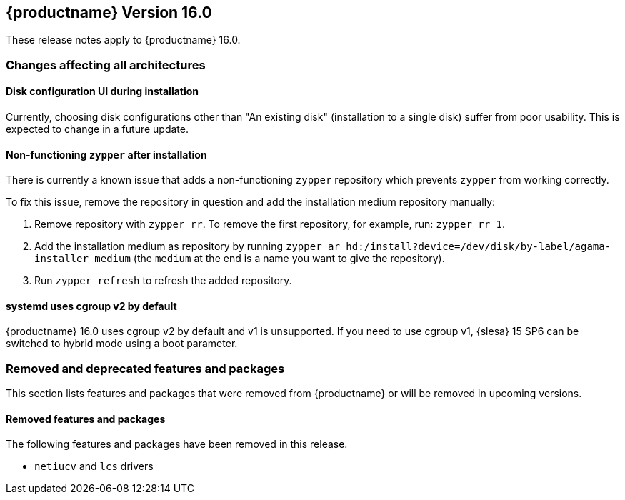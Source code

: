 :this-version: 16.0
:idprefix: v160_
:doc-url: https://documentation.suse.com/sles/16-GA

== {productname} Version {this-version}

These release notes apply to {productname} {this-version}.

=== Changes affecting all architectures

[#bsc-1235855]
==== Disk configuration UI during installation

Currently, choosing disk configurations other than "An existing disk" (installation to a single disk) suffer from poor usability.
This is expected to change in a future update.


[#bsc-1236813]
==== Non-functioning `zypper` after installation

There is currently a known issue that adds a non-functioning `zypper` repository which prevents `zypper` from working correctly.

To fix this issue, remove the repository in question and add the installation medium repository manually:

1. Remove repository with `zypper rr`. To remove the first repository, for example, run: `zypper rr 1`.
2. Add the installation medium as repository by running `zypper ar hd:/install?device=/dev/disk/by-label/agama-installer  medium` (the `medium` at the end is a name you want to give the repository).
3. Run `zypper refresh` to refresh the added repository.


[#jsc-PED-6311]
==== systemd uses cgroup v2 by default

{productname} {this-version} uses cgroup v2 by default and v1 is unsupported.
If you need to use cgroup v1, {slesa} 15 SP6 can be switched to hybrid mode using a boot parameter.


[#removed-deprecated]
=== Removed and deprecated features and packages

This section lists features and packages that were removed from {productname} or will be removed in upcoming versions.


// [NOTE]
// .Package and module changes in {this-version}
// For more information about all package and module changes since the last version, see <<intro-package-changes>>.


[#removed]
==== Removed features and packages

The following features and packages have been removed in this release.

* `netiucv` and `lcs` drivers


// [#deprecated]
// === Deprecated features and packages

////
1. Deprecations that will be removed in an upcoming service pack of current SLE major version:
2. Deprecations that will be removed in the next SLE major version:
3. Deprecations that will be removed later or where removal timing is unclear:
////

// The following features and packages are deprecated and will be removed in a future version of {product}.

// ===================================================================
